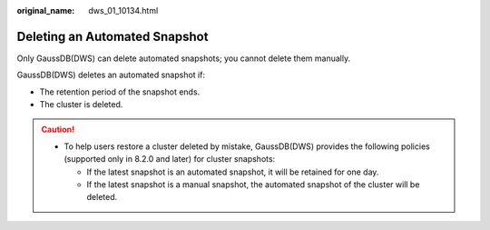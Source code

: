 :original_name: dws_01_10134.html

.. _dws_01_10134:

Deleting an Automated Snapshot
==============================

Only GaussDB(DWS) can delete automated snapshots; you cannot delete them manually.

GaussDB(DWS) deletes an automated snapshot if:

-  The retention period of the snapshot ends.
-  The cluster is deleted.

.. caution::

   -  To help users restore a cluster deleted by mistake, GaussDB(DWS) provides the following policies (supported only in 8.2.0 and later) for cluster snapshots:

      -  If the latest snapshot is an automated snapshot, it will be retained for one day.
      -  If the latest snapshot is a manual snapshot, the automated snapshot of the cluster will be deleted.
